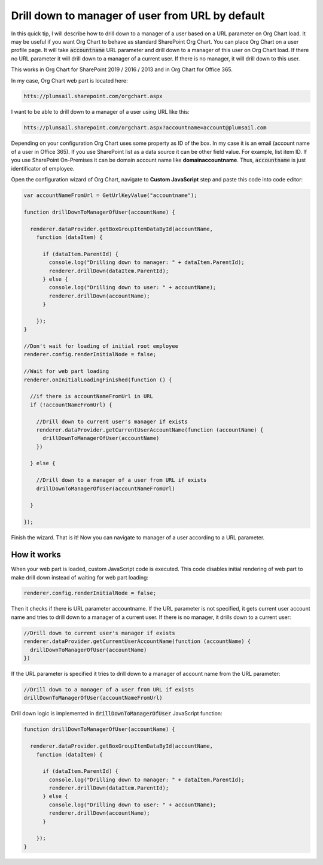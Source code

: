 Drill down to manager of user from URL by default
=================================================

In this quick tip, I will describe how to drill down to a manager of a user based on a URL parameter on Org Chart load. 
It may be useful if you want Org Chart to behave as standard SharePoint Org Chart. 
You can place Org Chart on a user profile page. 
It will take :code:`accountname` URL parameter and drill down to a manager of this user on Org Chart load. 
If there no URL parameter it will drill down to a manager of a current user. 
If there is no manager, it will drill down to this user.


This works in Org Chart for SharePoint 2019 / 2016 / 2013 and in Org Chart for Office 365.

In my case, Org Chart web part is located here:

.. code-block::

  htts://plumsail.sharepoint.com/orgchart.aspx


I want to be able to drill down to a manager of a user using URL like this:

.. code-block::

  htts://plumsail.sharepoint.com/orgchart.aspx?accountname=account@plumsail.com


Depending on your configuration Org Chart uses some property as ID of the box. 
In my case it is an email (account name of a user in Office 365). 
If you use SharePoint list as a data source it can be other field value. 
For example, list item ID. If you use SharePoint On-Premises it can be domain account name like **domain\accountname**. 
Thus, :code:`accountname` is just identificator of employee.

Open the configuration wizard of Org Chart, navigate to **Custom JavaScript** step and paste this code into code editor:

.. code-block:: JavaScript

  var accountNameFromUrl = GetUrlKeyValue("accountname");

  function drillDownToManagerOfUser(accountName) {

    renderer.dataProvider.getBoxGroupItemDataById(accountName,
      function (dataItem) {

        if (dataItem.ParentId) {
          console.log("Drilling down to manager: " + dataItem.ParentId);
          renderer.drillDown(dataItem.ParentId);
        } else {
          console.log("Drilling down to user: " + accountName);
          renderer.drillDown(accountName);
        }

      });
  }

  //Don't wait for loading of initial root employee
  renderer.config.renderInitialNode = false;

  //Wait for web part loading
  renderer.onInitialLoadingFinished(function () {

    //if there is accountNameFromUrl in URL
    if (!accountNameFromUrl) {

      //Drill down to current user's manager if exists
      renderer.dataProvider.getCurrentUserAccountName(function (accountName) {
        drillDownToManagerOfUser(accountName)
      })

    } else {

      //Drill down to a manager of a user from URL if exists
      drillDownToManagerOfUser(accountNameFromUrl)

    }

  });


.. image:: /../_static/img/how-tos/show-specific-user-on-load/drill-down-to-manager-of-user-from-url-by-default/DrillDownToManagerofUserWizard.png
    :alt: Drill down to manager


Finish the wizard. That is it! Now you can navigate to manager of a user according to a URL parameter.


How it works
------------

When your web part is loaded, custom JavaScript code is executed. This code disables initial rendering of web part to make drill down instead of waiting for web part loading:

.. code-block:: JavaScript

   renderer.config.renderInitialNode = false;


Then it checks if there is URL parameter accountname. If the URL parameter is not specified, it gets current user account name and tries to drill down to a manager of a current user. If there is no manager, it drills down to a current user:

.. code-block:: JavaScript

  //Drill down to current user's manager if exists
  renderer.dataProvider.getCurrentUserAccountName(function (accountName) {            
    drillDownToManagerOfUser(accountName)
  })

If the URL parameter is specified it tries to drill down to a manager of account name from the URL parameter:

.. code-block:: JavaScript

  //Drill down to a manager of a user from URL if exists
  drillDownToManagerOfUser(accountNameFromUrl)


Drill down logic is implemented in :code:`drillDownToManagerOfUser` JavaScript function:


.. code-block:: JavaScript

  function drillDownToManagerOfUser(accountName) {

    renderer.dataProvider.getBoxGroupItemDataById(accountName,
      function (dataItem) {

        if (dataItem.ParentId) {
          console.log("Drilling down to manager: " + dataItem.ParentId);
          renderer.drillDown(dataItem.ParentId);
        } else {
          console.log("Drilling down to user: " + accountName);
          renderer.drillDown(accountName);
        }

      });
  }
